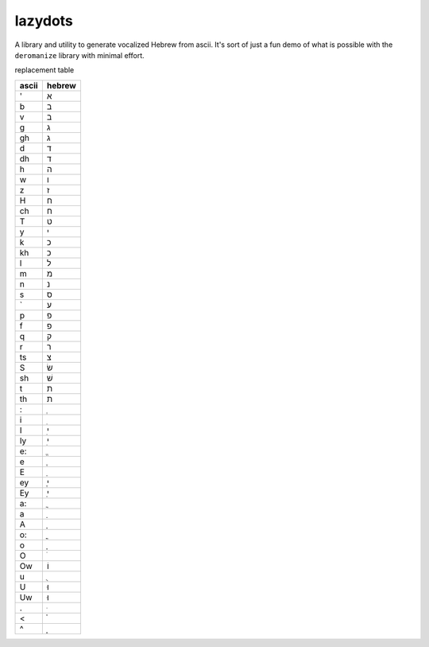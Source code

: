 lazydots
========
A library and utility to generate vocalized Hebrew from ascii. It's sort
of just a fun demo of what is possible with the ``deromanize`` library
with minimal effort.

replacement table

=====  ======
ascii  hebrew
=====  ======
'        א
b        ב
v        ב
g        ג
gh       ג
d        ד
dh       ד
h        ה
w        ו
z        ז
H        ח
ch       ח
T        ט
y        י
k        כ
kh       כ
l        ל
m        מ
n        נ
s        ס
`        ע
p        פ
f        פ
q        ק
r        ר
ts       צ
S        שׂ
sh       שׁ
t        ת
th       ת
:         ְ
i         ִ
I         ִי
Iy        ִי
e:        ֱ
e         ֶ
E         ֵ
ey        ֶי
Ey        ֵי
a:        ֲ
a         ַ
A         ָ
o:        ֳ
o         ָ
O         ֹ
Ow       וֹ
u         ֻ
U        וּ
Uw       וּ
.         ּ
<         ֫
^         ֑
=====  ======
